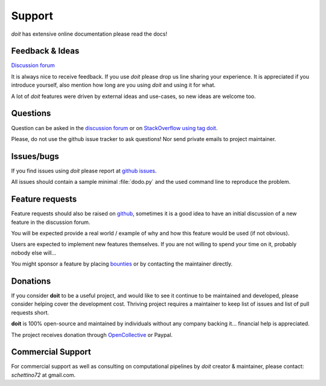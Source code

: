 =======
Support
=======

*doit* has extensive online documentation please read the docs!


Feedback & Ideas
----------------

`Discussion forum <http://groups.google.co.in/group/python-doit>`_

It is always nice to receive feedback.
If you use *doit* please drop us line sharing your experience.
It is appreciated if you introduce yourself,
also mention how long are you using *doit* and using it for what.

A lot of *doit* features were driven by external ideas and use-cases,
so new ideas are welcome too.


Questions
---------

Question can be asked in the
`discussion forum <http://groups.google.co.in/group/python-doit>`_
or on `StackOverflow using tag doit <https://stackoverflow.com/questions/tagged/doit>`_.

Please, do not use the github issue tracker to ask questions!
Nor send private emails to project maintainer.


Issues/bugs
-----------

If you find issues using *doit* please report at
`github issues <https://github.com/pydoit/doit/issues>`_.

All issues should contain a sample minimal :file:`dodo.py` and
the used command line to reproduce the problem.



Feature requests
----------------

Feature requests should also be raised on `github <https://github.com/pydoit/doit/issues>`_, sometimes it is a good idea to have an initial discussion of a new feature in the discussion forum.

You will be expected provide a real world / example of why and how this feature would be used (if not obvious).

Users are expected to implement new features themselves.
If you are not willing to spend your time on it, probably nobody else will...

You might sponsor a feature by placing `bounties <bountysource.com/teams/pydoit>`_ or by contacting the maintainer directly.


Donations
---------

If you consider **doit** to be a useful project, and would like to see it continue to be maintained and developed, please consider helping cover the development cost. Thriving project requires a maintainer to keep list of issues and list of pull requests short.

**doit** is 100% open-source and maintained by individuals without any company backing it... financial help is appreciated.

The project receives donation through `OpenCollective <https://opencollective.com>`_ or Paypal.


Commercial Support
------------------

For commercial support as well as consulting on computational pipelines
by `doit` creator & maintainer, please contact: *schettino72* at gmail.com.
